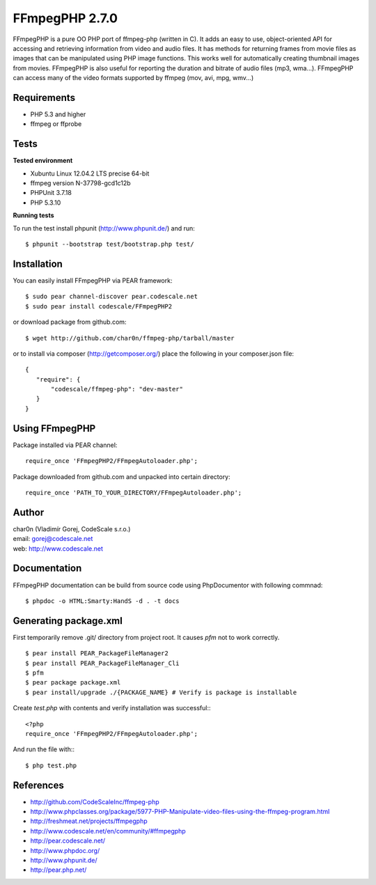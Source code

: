FFmpegPHP 2.7.0
===============

FFmpegPHP is a pure OO PHP port of ffmpeg-php (written in C). It adds an easy to use,
object-oriented API for accessing and retrieving information from video and audio files.
It has methods for returning frames from movie files as images that can be manipulated
using PHP image functions. This works well for automatically creating thumbnail images from movies.
FFmpegPHP is also useful for reporting the duration and bitrate of audio files (mp3, wma...).
FFmpegPHP can access many of the video formats supported by ffmpeg (mov, avi, mpg, wmv...) 


Requirements
------------

- PHP 5.3 and higher
- ffmpeg or ffprobe


Tests
-----

**Tested environment**

- Xubuntu Linux 12.04.2 LTS precise 64-bit
- ffmpeg version N-37798-gcd1c12b
- PHPUnit 3.7.18
- PHP 5.3.10


**Running tests**

To run the test install phpunit (http://www.phpunit.de/) and run: ::

 $ phpunit --bootstrap test/bootstrap.php test/


Installation
------------

You can easily install FFmpegPHP via PEAR framework: ::

 $ sudo pear channel-discover pear.codescale.net
 $ sudo pear install codescale/FFmpegPHP2

or download package from github.com: ::

 $ wget http://github.com/char0n/ffmpeg-php/tarball/master

or to install via composer (http://getcomposer.org/) place the following in your composer.json file: ::

 {
    "require": {
        "codescale/ffmpeg-php": "dev-master"
    }
 }


Using FFmpegPHP
---------------

Package installed via PEAR channel: ::

 require_once 'FFmpegPHP2/FFmpegAutoloader.php';

Package downloaded from github.com and unpacked into certain directory: ::

 require_once 'PATH_TO_YOUR_DIRECTORY/FFmpegAutoloader.php';
 

Author
------

| char0n (Vladimír Gorej, CodeScale s.r.o.)
| email: gorej@codescale.net
| web: http://www.codescale.net

Documentation
-------------

FFmpegPHP documentation can be build from source code 
using PhpDocumentor with following commnad: ::

 $ phpdoc -o HTML:Smarty:HandS -d . -t docs


Generating package.xml
----------------------
First temporarily remove .git/ directory from project root. It causes *pfm* not to work correctly.
::

 $ pear install PEAR_PackageFileManager2
 $ pear install PEAR_PackageFileManager_Cli
 $ pfm
 $ pear package package.xml
 $ pear install/upgrade ./{PACKAGE_NAME} # Verify is package is installable

Create *test.php* with contents and verify installation was successful:::

 <?php
 require_once 'FFmpegPHP2/FFmpegAutoloader.php';

And run the file with:::

 $ php test.php


References
----------

- http://github.com/CodeScaleInc/ffmpeg-php
- http://www.phpclasses.org/package/5977-PHP-Manipulate-video-files-using-the-ffmpeg-program.html
- http://freshmeat.net/projects/ffmpegphp
- http://www.codescale.net/en/community/#ffmpegphp
- http://pear.codescale.net/
- http://www.phpdoc.org/
- http://www.phpunit.de/
- http://pear.php.net/
